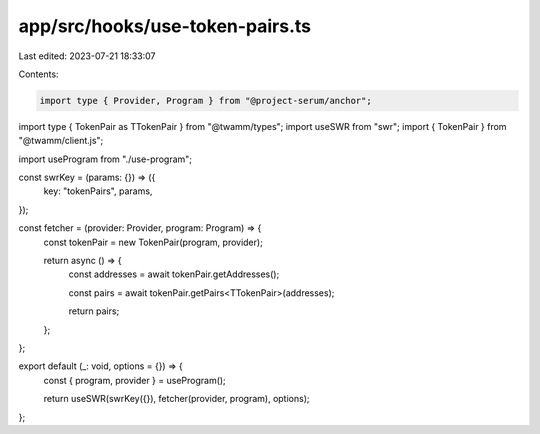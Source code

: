 app/src/hooks/use-token-pairs.ts
================================

Last edited: 2023-07-21 18:33:07

Contents:

.. code-block:: ts

    import type { Provider, Program } from "@project-serum/anchor";
import type { TokenPair as TTokenPair } from "@twamm/types";
import useSWR from "swr";
import { TokenPair } from "@twamm/client.js";

import useProgram from "./use-program";

const swrKey = (params: {}) => ({
  key: "tokenPairs",
  params,
});

const fetcher = (provider: Provider, program: Program) => {
  const tokenPair = new TokenPair(program, provider);

  return async () => {
    const addresses = await tokenPair.getAddresses();

    const pairs = await tokenPair.getPairs<TTokenPair>(addresses);

    return pairs;
  };
};

export default (_: void, options = {}) => {
  const { program, provider } = useProgram();

  return useSWR(swrKey({}), fetcher(provider, program), options);
};


